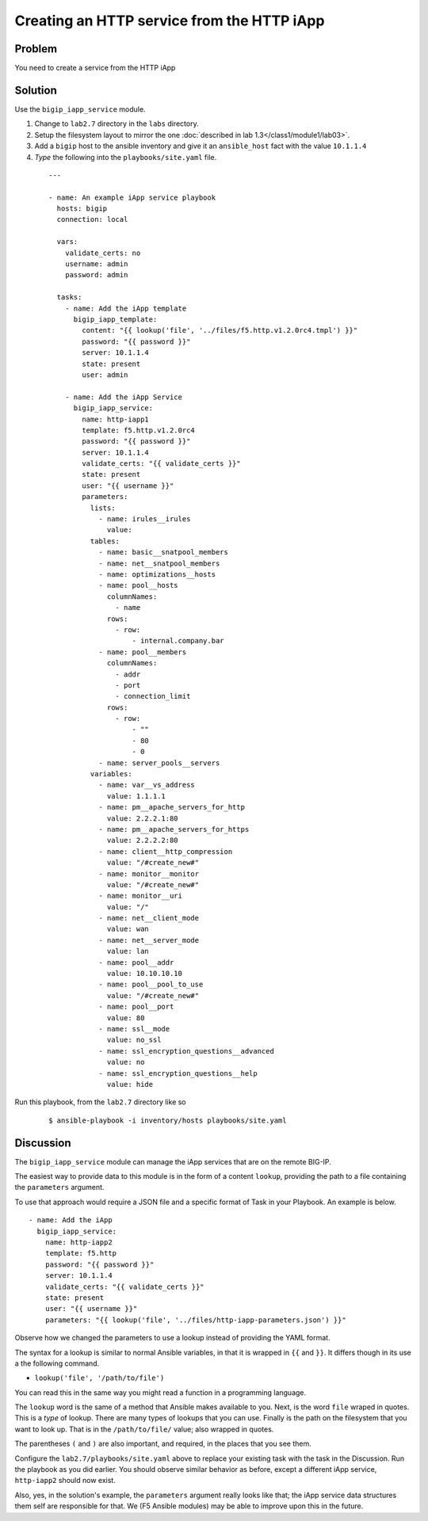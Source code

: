 Creating an HTTP service from the HTTP iApp
===========================================

Problem
-------

You need to create a service from the HTTP iApp

Solution
--------

Use the ``bigip_iapp_service`` module.

#. Change to ``lab2.7`` directory in the ``labs`` directory.
#. Setup the filesystem layout to mirror the one :doc:`described in lab 1.3</class1/module1/lab03>`.
#. Add a ``bigip`` host to the ansible inventory and give it an ``ansible_host``
   fact with the value ``10.1.1.4``
#. *Type* the following into the ``playbooks/site.yaml`` file.

 ::

   ---

   - name: An example iApp service playbook
     hosts: bigip
     connection: local

     vars:
       validate_certs: no
       username: admin
       password: admin

     tasks:
       - name: Add the iApp template
         bigip_iapp_template:
           content: "{{ lookup('file', '../files/f5.http.v1.2.0rc4.tmpl') }}"
           password: "{{ password }}"
           server: 10.1.1.4
           state: present
           user: admin

       - name: Add the iApp Service
         bigip_iapp_service:
           name: http-iapp1
           template: f5.http.v1.2.0rc4
           password: "{{ password }}"
           server: 10.1.1.4
           validate_certs: "{{ validate_certs }}"
           state: present
           user: "{{ username }}"
           parameters:
             lists:
               - name: irules__irules
                 value:
             tables:
               - name: basic__snatpool_members
               - name: net__snatpool_members
               - name: optimizations__hosts
               - name: pool__hosts
                 columnNames:
                   - name
                 rows:
                   - row:
                       - internal.company.bar
               - name: pool__members
                 columnNames:
                   - addr
                   - port
                   - connection_limit
                 rows:
                   - row:
                       - ""
                       - 80
                       - 0
               - name: server_pools__servers
             variables:
               - name: var__vs_address
                 value: 1.1.1.1
               - name: pm__apache_servers_for_http
                 value: 2.2.2.1:80
               - name: pm__apache_servers_for_https
                 value: 2.2.2.2:80
               - name: client__http_compression
                 value: "/#create_new#"
               - name: monitor__monitor
                 value: "/#create_new#"
               - name: monitor__uri
                 value: "/"
               - name: net__client_mode
                 value: wan
               - name: net__server_mode
                 value: lan
               - name: pool__addr
                 value: 10.10.10.10
               - name: pool__pool_to_use
                 value: "/#create_new#"
               - name: pool__port
                 value: 80
               - name: ssl__mode
                 value: no_ssl
               - name: ssl_encryption_questions__advanced
                 value: no
               - name: ssl_encryption_questions__help
                 value: hide

Run this playbook, from the ``lab2.7`` directory like so

  ::

   $ ansible-playbook -i inventory/hosts playbooks/site.yaml

Discussion
----------

The ``bigip_iapp_service`` module can manage the iApp services that are
on the remote BIG-IP.

The easiest way to provide data to this module is in the form of a content
``lookup``, providing the path to a file containing the ``parameters`` argument.

To use that approach would require a JSON file and a specific format of Task in
your Playbook. An example is below. ::

   - name: Add the iApp
     bigip_iapp_service:
       name: http-iapp2
       template: f5.http
       password: "{{ password }}"
       server: 10.1.1.4
       validate_certs: "{{ validate_certs }}"
       state: present
       user: "{{ username }}"
       parameters: "{{ lookup('file', '../files/http-iapp-parameters.json') }}"

Observe how we changed the parameters to use a lookup instead of providing the
YAML format.

The syntax for a lookup is similar to normal Ansible variables, in that it is wrapped
in ``{{`` and ``}}``. It differs though in its use a the following command.

* ``lookup('file', '/path/to/file')``

You can read this in the same way you might read a function in a programming language.

The ``lookup`` word is the same of a method that Ansible makes available to you. Next,
is the word ``file`` wraped in quotes. This is a *type* of lookup. There are many types
of lookups that you can use. Finally is the path on the filesystem that you want to look
up. That is in the ``/path/to/file/`` value; also wrapped in quotes.

The parentheses ``(`` and ``)`` are also important, and required, in the places that
you see them.

Configure the ``lab2.7/playbooks/site.yaml`` above to replace your existing task with the
task in the Discussion. Run the playbook as you did earlier. You should observe similar
behavior as before, except a different iApp service, ``http-iapp2`` should now exist.

Also, yes, in the solution's example, the ``parameters`` argument really looks like
that; the iApp service data structures them self are responsible for that. We
(F5 Ansible modules) may be able to improve upon this in the future.